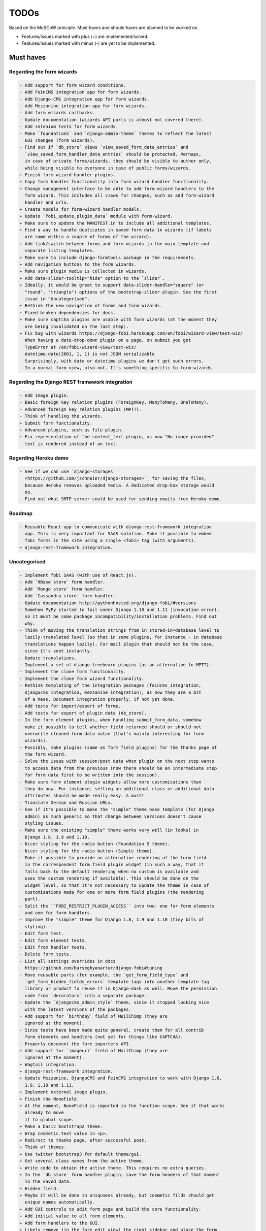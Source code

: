 =====
TODOs
=====
Based on the MoSCoW principle. Must haves and should haves are planned to be
worked on.

* Features/issues marked with plus (+) are implemented/solved.
* Features/issues marked with minus (-) are yet to be implemented.

Must haves
==========
Regarding the form wizards
--------------------------
.. code-block:: text

    - Add support for form wizard conditions.
    - Add FeinCMS integration app for form wizards.
    - Add Django-CMS integration app for form wizards.
    - Add Mezzanine integration app for form wizards.
    - Add form wizards callbacks.
    - Update documentation (wizards API parts is almost not covered there).
    - Add selenium tests for form wizards.
    - Make `foundation5` and `django-admin-theme` themes to reflect the latest
      GUI changes (form wizards).
    - Find out if `db_store` views `view_saved_form_data_entries` and
      `view_saved_form_handler_data_entries` should be protected. Perhaps,
      in case of private forms/wizards, they should be visible to author only,
      while being visible to everyone in case of public forms/wizards.
    + Finish form wizard handler plugins.
    + Copy form handler functionality into form wizard handler functionality.
    + Change management interface to be able to add form wizard handlers to the
      form wizard. This includes all views for changes, such as add form-wizard
      handler and urls.
    + Create models for form-wizard handler models.
    + Update `fobi_update_plugin_data` module with form-wizard.
    + Make sure to update the MANIFEST.in to include all additional templates.
    + Find a way to handle duplicates in saved form data in wizards (if labels
      are same within a couple of forms of the wizard).
    + Add link/switch between forms and form wizards in the main template and
      separate listing templates.
    + Make sure to include django-formtools package in the requirements.
    + Add navigation buttons to the form wizards.
    + Make sure plugin media is collected in wizards.
    + Add data-slider-tooltip="hide" option to the `slider`.
    + Ideally, it would be great to support data-slider-handle="square" (or
      "round", "triangle") options of the bootstrap-slider plugin. See the first
      issue in "Uncategorised".
    + Rethink the new navigation of forms and form wizards.
    + Fixed broken dependencies for docs.
    + Make sure captcha plugins are usable with form wizards (at the moment they
      are being invalidated on the last step).
    + Fix bug with wizards https://django-fobi.herokuapp.com/en/fobi/wizard-view/test-wiz/
      When having a date-drop-down plugin on a page, on submit you get
      TypeError at /en/fobi/wizard-view/test-wiz/
      datetime.date(2001, 1, 1) is not JSON serializable
      Surprisingly, with date or datetime plugins we don't get such errors.
      In a normal form view, also not. It's something specific to form-wizards.

Regarding the Django REST framework integration
-----------------------------------------------
.. code-block:: text

    - Add image plugin.
    - Basic foreign key relation plugins (ForeignKey, ManyToMany, OneToMany).
    - Advanced foreign key relation plugins (MPTT).
    - Think of handling the wizards.
    + Submit form functionality.
    + Advanced plugins, such as file plugin.
    + Fix representation of the content_text plugin, as now "No image provided"
      text is rendered instead of an text.

Regarding Heroku demo
---------------------
.. code-block:: text

    - See if we can use `django-storages
      <https://github.com/jschneier/django-storages>`_ for saving the files,
      because Heroku removes uploaded media. A dedicated drop-box storage would
      do.
    - Find out what SMTP server could be used for sending emails from Heroku demo.

Roadmap
-------
.. code-block:: text

    - Reusable React app to communicate with django-rest-framework integration
      app. This is very important for SAAS solution. Make it possible to embed
      fobi forms in the site using a single <fobi> tag (with arguments).
    + django-rest-framework integration.

Uncategorised
-------------
.. code-block:: text

    - Implement fobi SAAS (with use of React.js).
    - Add `HBase store` form handler.
    - Add `Mongo store` form handler.
    - Add `Cassandra store` form handler.
    - Update documentation http://pythonhosted.org/django-fobi/#versions
    - Somehow PyPy started to fail under Django 1.10 and 1.11 (invocation error),
      so it must be some package incompatibility/installation problems. Find out
      why.
    - Think of moving the translation strings from in stored-in=database level to
      lazily-translated level (so that in some plugins, for instance - in database
      translations happen lazily). For mail plugin that should not be the case,
      since it's sent instantly.
    - Update translations.
    - Implement a set of django-treebeard plugins (as an alternative to MPTT).
    - Implement the clone form functionality.
    - Implement the clone form wizard functionality.
    - Rethink templating of the integration packages (feincms_integration,
      djangocms_integration, mezzanine_integration), as now they are a bit
      of a mess. Document integration properly, if not yet done.
    - Add tests for import/export of forms.
    - Add tests for export of plugin data (db_store).
    - In the form element plugins, when handling submit_form_data, somehow
      make it possible to tell whether field returned should or should not
      overwrite cleaned form data value (that's mainly interesting for form
      wizards).
    - Possibly, make plugins (same as form field plugins) for the thanks page of
      the form wizard.
    - Solve the issue with session/post data when plugin on the next step wants
      to access data from the previous (now there should be an intermediate step
      for form data first to be written into the session).
    - Make sure form element plugin widgets allow more customisations than
      they do now. For instance, setting an additional class or additional data
      attributes should be made really easy. A must!
    - Translate German and Russian URLs.
    - See if it's possible to make the "simple" theme base template (for Django
      admin) as much generic so that change between versions doesn't cause
      styling issues.
    - Make sure the existing "simple" theme works very well (in looks) in
      Django 1.8, 1.9 and 1.10.
    - Nicer styling for the radio button (Foundation 5 theme).
    - Nicer styling for the radio button (Simple theme).
    - Make it possible to provide an alternative rendering of the form field
      in the correspondent form field plugin widget (in such a way, that it
      falls back to the default rendering when no custom is available and
      uses the custom rendering if available). This should be done on the
      widget level, so that it's not necessary to update the theme in case of
      customisations made for one or more form field plugins (the rendering
      part).
    - Split the ``FOBI_RESTRICT_PLUGIN_ACCESS`` into two: one for form elements
      and one for form handlers.
    - Improve the "simple" theme for Django 1.8, 1.9 and 1.10 (tiny bits of
      styling).
    - Edit form test.
    - Edit form element tests.
    - Edit from handler tests.
    - Delete form tests.
    - List all settings overrides in docs
      https://github.com/barseghyanartur/django-fobi#tuning
    - Move reusable parts (for example, the `get_form_field_type` and
      `get_form_hidden_fields_errors` template tags into another template tag
      library or product to reuse it in Django-dash as well. Move the permission
      code from `decorators` into a separate package.
    - Update the `djangocms_admin_style` theme, since it stopped looking nice
      with the latest versions of the packages.
    - Add support for `birthday` field of MailChimp (they are
      ignored at the moment).
    - Since tests have been made quite general, create them for all contrib
      form elements and handlers (not yet for things like CAPTCHA).
    - Properly document the form importers API.
    + Add support for `imageurl` field of MailChimp (they are
      ignored at the moment).
    + Wagtail integration.
    + django-rest-framework integration.
    + Update Mezzanine, DjangoCMS and FeinCMS integration to work with Django 1.8,
      1.9, 1.10 and 1.11.
    + Implement external image plugin.
    + Finish the NoneField.
    + At the moment, NoneField is imported in the function scope. See if that works
      already to move
      it to global scope.
    + Make a basic bootstrap2 theme.
    + Wrap cosmetic.text value in <p>.
    + Redirect to thanks page, after successful post.
    + Think of themes.
    + Use twitter bootstrap3 for default theme/gui.
    + Get several class names from the active theme.
    + Write code to obtain the active theme. This requires no extra queries.
    + In the `db_store` form handler plugin, save the form headers of that moment
      in the saved data.
    + Hidden field.
    + Maybe it will be done in uniquness already, but cosmetic filds should get
      unique names automatically.
    + Add GUI controls to edit form page and build the core functionality.
    + Add initial value to all form elements.
    + Add form handlers to the GUI.
    + Likely remove (in the form edit view) the right sidebar and place the form
      edit form instead
      in order to use as much as possible of the screen.
    + Add delete form option.
    + Finish the basic dashboard. Form (existing ones), can be shown as links
      there. This page is
      cool enough for it. Just copy. http://getbootstrap.com/examples/jumbotron/
    + Rename cosmetic to content.
    + Add ``help_text`` option to all the form field plugins.
    + Something happened to the initial position of the form elements. Fix that.
    + At the moment, cosmetic plugins do not have the delete option.
    + Validate field uniqueness in a single form.
    + Make BaseFormFieldPlugin (subclass BaseFormElementPlugin) and implement
      validation method there, which accepts the request, the form and the
      form_entry object for validation. Also, in the BaseFormFieldPlugin, there
      should be `name`, `required`, `help_text`, `label` fields to be present (
      check other fields of Django formfield). In formfield plugins, subclass
      from BaseFormFieldPlugin, instead of the BaseFormElementPlugin.
    + In the view, validate the form fields (if they are subclass of
      BaseFormFieldPlugin).
    + Actually, if plugin doesn't have a form, save it immediately. Do not wait
      for POST.
    + Minimise the number of SQL queries in edit form element view.
    + Positions for form elements.
    + Add `position` field to the edit form view. Add draggable interface from
      jQueryUI.
    + Add nice admin text representation to db_store plugin, so that instead
      of "Plugin data"
      and "Form data headers", users see just nice table with results.
    + Slugify the field name (copy some func from django).
    + Group form elements (add grouping) - http://getbootstrap.com/components/#dropdowns-headers
    + Add quick overview of the fields to the form handler plugins (use
      ``__unicode__`` method?).
    + File upload field plugin.
    + Smartly get rid of prefetch_related in some places, since it doesn't
      really optimise the queries (uses IN).
    + Implement hooks for post-processing posted data of separate plugins.
    + Rewrite the views, get rid of class based ones.
    + Base form field plugin and form.
    + Add registration templates and app to the example project.
    + Video plugin.
    + Select model object plugin.
    + Phrase "Chocolate is good" is not being well slugified (JavaScript).
    + Make sure it's possible to assign CSS and JS files to the form element
      plugins.
    + Make sure the CSS and JS files from individual form element plugins are
      properly collected in the theme.
    + Actually, it really makes sense to implement the widget system for
      rendering the form elements. Widgets are not obligatory, but if present
      are used to load assets. In that way, we can easily change the behaviour
      and presentation based on the theme selected.
    + Add priority to the file handlers. For example, the ``mail`` plugin
      should get a higher priority, than ``db_save`` plugin. A module
      ``fobi.datastructures`` with a ``SortableDict`` should be used for that.
      The ``fobi.base.run_form_handlers`` function should be changed in such a way,
      that it takes the ``SortableDict`` into consideration. Have a setting
      defined in which the order of the form handlers is specified. All handlers
      that aren't mentioned there, would be executed randomly after the
      preferred list.
    + Implement the update mechanism for the form element- and form handler
      entries (similar to what's done in ``django-dash``).
    + Make sure the CSS and JS files from individual form element plugins are
      properly collected in the theme.
    + Compact the edit form interface for both "Bootstrap 3" and
      "Foundation 5" themes, by putting the help text into a info badges (show
      on hover). Also, render checkboxes using slightly different HTML.
    + Allow to restrict certain models from appearing in the
      ``fobi.contrib.plugins.fields.select_model_object`` list. By default allow
      all models.
    + Implement drag-n-drop (ordering) for foundation 5 theme form.
    + Make sure Django 1.6 is supported.
    + Finish permissions.
    + Fix the style of the "dashboard" page for foundation 5.
    + Fix the style of the "landing" page for foundation 5.
    + Make at least 2 themes (bootstrap 3 + foundation 5).
    + As a prove of concept, write a widget for FeinCMS.
    + Custom text on the thanks page after successful form submission.
    + Add a "simple" theme, which basically has all the functionality, for
      rendering the form, but isn't really styled.
    + Either finish or temporary disable the public/private functionality of
      the form.
    + After "fixes" the main template doesn't seem to work well.
    + Simplify and improve data form handling in form handler plugins.
    + Fix strange thing happend to bootstrap3 layout (handler and form parts
      became much wider).
    + Make it possible to view data submitted to forms you own.
    + The Django admin integration (implemented as a theme). In fact, merged into
      the "simple" theme.
    + Core tests.
    + Create form tests.
    + Create form elements tests.
    + Create form handlers tests.
    + Post form data tests.
    + Improve the UI of the bootstrap 3 theme (add tabs).
    + Improve the UI of the foundation 5 theme (add tabs).
    + Improve the UI of the "simple" theme (add tabs).
    + Make sure drag-n-drop works in the "simple"  theme.
    + Add anchors to the redirected URL in case of failures (tabs issue).
    + Add anchors to the "Simple" theme template (already done for "Bootstrap 3"
      and "Foundation 5" theme.
    + Add "View entries" thingie (form handler tweak) to Foundation 5 and
      the "Simple" themes (as it is already done in Bootstrap 3 theme).
    + In the "Simple" theme add class "default" to the submitt button. Also, rename
      the button to "Save".
    + At the moment, the dashboard of the "simple" theme is not in the
      django-admin design. Make it so.
    + At the moment, the create form view of the "simple" theme is not in the
      django-admin design. Make it so.
    + Style the form handlers table in the edit form view.
    + Split view and edit URLs (place under "urls" sub-module).
    + Fix test "test_2004_submit_form" and "test_4001_add_form_handlers" as they
      produce an error now.
    + Layout issue on edit form view (add elements) when form contains no
      elements. it then looks strange, what shall be fixed.
    + Forbid adding of form elements/handlers in the admin. It should instead
      be synced using the management command ``fobi_sync_plugins``.
    + Add URL field (with configurable validation).
    + Add a date time field (with configurable date format).
    + Add date field (with configurable date format).
    + Edit form element/handler - add breadcrumbs.
    + Add HTML5 fields.
    + Customisable user model.
    + Add radio button field.
    + Add password field.
    + Add styles for radio buttons (doesn't look nice in "simple" theme) or
      make sure they are rendered in a Django way.
    + Make it possible to define a customa action.
    + Get rid of the ``django-dash`` specific code and replace it with what's
      right for the ``django-fobi``.
    + Sort form elements and handlers alphabetically.
    + Completely polish bootstrap3 theme templates.
    + Completely polish foundation5 theme templates.
    + Completely polish simple theme templates.
    + Fix bug with non-appearing plugins (in unicode locales).
    + Delete form element tests.
    + Delete form handler tests.
    + datetime.datetime and datetime.date objects are not JSON serialisable.
      Make sure they are.
    + Fix nasty bug with Bootstrap3 theme (drop-down menu for element selection
      is too short, when form contains no elements yet).
    + Style the radio buttons for Bootstrap 3 and Foundation 5 themes.
    + Clean up all themes.
    + Make a working demo (at the moment fails). NOTE: Test if this is still an
      issue!
    + Awesome documentation.
    + Awesome theming API. Change current one - make a theme to have all the
      templates.
    + Generalise themes as much as possible.
    + Make sure nothing breaks if one or another element has invalid data.
      Instead, make it possible to run `Fobi` in debug mode, where exceptions
      would be raised. With ``DEBUG`` set to False (Fobi own ``DEBUG``) no
      exceptions would be raised and broken fields would not be shown.
    + Add Captcha form element plugin.
    + Make tiny fixes in docs (see emails).
    + Disable HTML5 form validation in edit mode.
    + Add the following attribute to the forms in edit mode
      http://www.w3schools.com/tags/att_input_formnovalidate.asp
    + Add data export features for the ``db_store`` plugin into the "simpe"
      theme as well (same way as already done fore "bootstrap 3" and
      "foundation 5" themes.
    + Clean up the TODOs before first release.
    + In the ``db_store`` plugin README mention that ``xlwt`` package is
      required (optional) for XLS export. If not present, falls back to
      CSV export.
    + Make appropriate additions to the documentation reflecting the changes
      made in 0.3.5 (or 0.4).
    + Fix the CSV/XLS export in ``db_store`` for Django 1.7.
    + Nicer styling for the radio button (Bootstrap 3 theme).
    + Values of `FormElementPlugin` subclassed elements is stored in the `db_store`
      plugin. Make sure it doesn't.
    + Make sure empty lines are not treated as options in the radio or list
      plugins.
    + Django 1.8 support.
    + Add a quickstart documentation.
    + Make a Django-CMS dedicated theme (for the admin) using `djangocms-admin-style
      <https://github.com/divio/djangocms-admin-style>`_.
    + Clean up the Input plugin (some properties of it, like "type" aren't anyhow
      used, while they should be).
    + Add DecimalField.
    + Add FloatField.
    + Add SlugField.
    + NullBooleanField.
    + Add GenericIPAddressField.
    + Add TimeField.
    + See if it's reasonable to use Date and DateTime fields in initial for
      date and datetime plugins.
    + Add RegEx field.
    + At the moment not all the plugin data is nicely serialized. Check which
      plugin causes problems and make a fix.
    + In the mail plugin, send files as attachments.
    + Show how to use (or make use) of `django-crispy-forms
      <https://github.com/maraujop/django-crispy-forms>`_ package in the
      "simple"-like themes.
    + Fix the checkbox select multiple plugin (doesn't post any data).
    + Add CheckboxSelectMultiple field.
    + Make it possible to provide more than one `to` email address in the mail
      form handler plugin.
    + Take default values provided in the `plugin_data_fields` of the plugin
      form into consideration (provide as initial on in the form element creation
      form).
    + `django-mptt` fields.
    + Move the `NoneField` and `NoneWidget` into a separate package.
    + Check if `action` is a valid URL. Make `fobi.models.FormEntry.action` a URL
      field. Make sure relative URLs work as well.
    + Create a error page for the heroku demo, warning that perhaps user had
      chosen a wrong `action`.
    + In the heroku demo app, make a real error page saying - page can't e found.
      Can it be that you mistyped the action URL?
    + Make sure, that theme specific theme javascripts, css and other assets,
      are defined in the theme itself. Follow the ``django-dash``
      example as much as possible.
    + Make it possible to define dynamic values and use then in the form. Let
      developers themselves define what should be in there (some sort of
      register in global scope, maybe just a context processor).
      Make it pluggable and replaceable.
    + Check if it's safe to use the initial dynamic values.
    + In the updated GUI (bootstrap3), if form names are too long, the layout
      doesn't look nice anymore.
    + Somehow, the drag and drop of the form elements got broken. Fix ASAP.
    + Fix layout issue on step 2 of the MailChimp import (step 2 of the wizard).

Should haves
============
.. code-block:: text

    - Add `django-treebeard` field as an alternative (vs MPTT fields).
    - Make sure that all views are 100% AJAX ready.
    - Document the changes.
    - Find out why subclassing the ``select_model_object`` plugin didn't work.
    - Rename the ``simple`` theme into ``django_admin_style_theme``.
    - Make a real ``birthday`` field (with no year selection).
    - Fix the view saved form entries template (nicer look) for Foundation 5
      theme.
    - Finish form importers concept and the MailChimp form importer plugin.
    - Make sure it's possible to assign CSS and JS files to the form handler
      plugins.
    - In the widget for FeinCMS make sure to list the usernames along with
      the form names.
    - Repeat for the form callbacks the same what's already done to prioritise
      the form handlers execution order.
    - Finish the template tag ``get_form_field_type`` which should get the
      field type of the field given.
    - Think of a different URL strategy. Perhaps not a bad idea to have a
      username mentioned in the path, so that the forms are tracked by their
      unique pair (username, slug). That would make the URLs more semantic (
      "barseghyanartur/test-form-1" instead of "test-form-1-N").
    - Once the form ordering has been changed, show a message and warn if user
      is about to leave the page without saving the changes.
    - Make it possible to create fieldsets (implement as containers).
    - Make it possible (just checkbox) to set a fieldset as cloneable.
    - Think of adding hooks so that custom actions are possible without template
      changes (for example, add a new import app for importing the forms from
      MailChimp).
    - Think of making putting several actions (repair) into the management
      interface (UI).
    - Make Django's CSRF validation optional.
    - Quiz mode (randomize the ordering of the form elements).
    + Add Django 1.7 support.
    + Add `max` attribute to the date and datetime fields. Also HTML5.
    + Add an example of how to extend the existing themes with additional
      functionality. For example, how to take a Bootstrap 3 theme, extend it
      by giving it another name and actually giving a custom look to the view
      form template.
    + Make it possible to use a custom user model.
    + Improve the "Simple" theme (Django admin integration part).
    + Place a basic README.rst in each plugin.
    + As another prove of concept, write an integration app for Django-CMS.
    + Add data export features to ``db_store`` plugin.
    + Make 3 base templates for the DjangoCMS integration app. Save things in
      settings and make the template to be chosen depending on the fobi_theme (
      likely, move the declaration of the FOBI_THEME above the declaration of the
      Django-CMS templates).
    + Improve the Django-CMS integration app (make sure it works with
      Django-CMS < 3.0).
    + Add a honeypot field.
    + Move the Captcha field into a separate ``security`` sub module.
    + Rename the ``birthday`` field to ``date_drop_down`` field.
    + At the moment Captcha data is also being saved (db_store form handler).
      Think of fixing that by allowing to exclude certain fields from being
      processed by form handlers.
    + Add a property "allow_multiple" to the form handlers, for form handlers.
    + Make it possible for developers to decide (in settings) what kind of
      values do they want to have saved. By default, return the label for
      select-like fields (`radio`, `select`, `select_multiple`), the str/unicode
      for foreign keys (`select_model_object`, `select_multiple_model_objects`).
      For that, introduce a new setting `SUBMIT_VALUE_AS`. It should be a string
      which allows the following options: "val", "repr", "mixed". Default would
      be the "repr". In that case, the value would be the human readable
      representation of the chosen option. In case of "val", the actual value is
      submitted. Mix is a mix of the "val" and "repr" as "repr (val)". For foreign
      keys, it would be as follows: app.module.pk.value (mix), app.module.pk (val),
      value (repr).
    + Document the `SUBMIT_VALUE_AS` in main documentation and mention in the
      readme of all appropriate plugins.
    + In ``db_store` plugin, at the moment if labels are not unique, some data
      loss happens. Either, make the labels unique in a single form or avoid data
      loss in some other way.
    + Fix the issue with `db_store` plugin and `allow_multiple` property (if
      set to True tests fail).
    + Fix the issue with `initial` for `select_multiple` plugin. At the moment,
      setting initial doesn't seem to work.
    + Make it possible to export form to JSON format. It should be possible to
      re-created form from saved JSON sa well.

Could haves
===========
.. code-block:: text

    - Fix the ``input_format`` option in the date and datetime fields.
    - Think of making it possible to change (or even better - regenerate) the
      form slug (preferably - yes).
    - Add a management command to remove broken form elements.
    - Think of delegating the form rendering completely to third-party library
      like `django-crispy-forms`.
    - Make it possible to use something else than Django's ORM (django-mongoengine,
      SQLAlchemy).
    - Make it possible for themes to override the ``fobi.forms.FormEntryForm``
      form?
    - Make sure a better (SEO) URLs can be used in integration packages (at
      least the FeinCMS).
    - Make sure that the form view return can be overridden?
    - Add datetime range and date range fields.
    - TinyMCE form element cosmetic plugin.
    - In the cosmetic image plugin, render the sized image.
    - Add Armenian translation.
    - Add option to redirect to another page.
    - Make a Django<->Fobi list of supported fields with proper `referencies
      <https://docs.djangoproject.com/en/1.7/ref/forms/fields/>`_.
    - Kube framework integration (theme).
    - PureCSS framework integration (theme).
    - Skeleton framework integration (theme).
    - Baseline framework integration (theme).
    - Amazium framework integration (theme).
    + Configure defaults values of each plugin in projects' settings module.
    + Add Dutch translation.
    + Add Russian translation.
    + Add more HTML5 fields?
    + Finish select multiple model objects plugin (issue with processing form data
      on form submit).
    + Make a django theme for jQuery UI.

Would haves
===========
.. code-block:: text

    - Conditional inputs.
    - Perhaps, completely re-write the base template for the foundation 5 theme?
    - Make it possible to design a form based on existing models.
    + Form wizards (combine forms with each other, having one at a step, finally -
      send it all as one).
